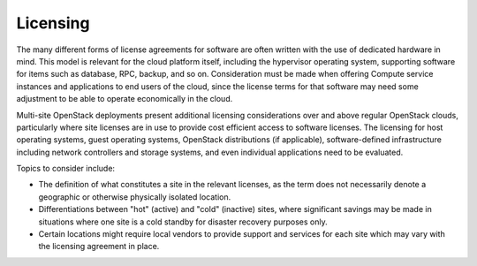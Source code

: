 =========
Licensing
=========

The many different forms of license agreements for software are often written
with the use of dedicated hardware in mind.  This model is relevant for the
cloud platform itself, including the hypervisor operating system, supporting
software for items such as database, RPC, backup, and so on.  Consideration
must be made when offering Compute service instances and applications to end
users of the cloud, since the license terms for that software may need some
adjustment to be able to operate economically in the cloud.

Multi-site OpenStack deployments present additional licensing
considerations over and above regular OpenStack clouds, particularly
where site licenses are in use to provide cost efficient access to
software licenses. The licensing for host operating systems, guest
operating systems, OpenStack distributions (if applicable),
software-defined infrastructure including network controllers and
storage systems, and even individual applications need to be evaluated.

Topics to consider include:

* The definition of what constitutes a site in the relevant licenses,
  as the term does not necessarily denote a geographic or otherwise
  physically isolated location.

* Differentiations between "hot" (active) and "cold" (inactive) sites,
  where significant savings may be made in situations where one site is
  a cold standby for disaster recovery purposes only.

* Certain locations might require local vendors to provide support and
  services for each site which may vary with the licensing agreement in
  place.
